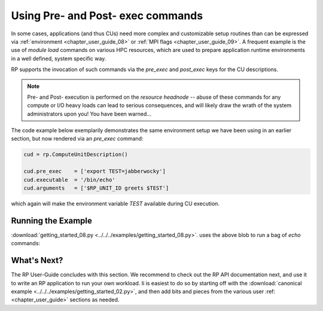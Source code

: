 
.. _chapter_user_guide_10:

**********************************
Using Pre- and Post- exec commands
**********************************

In some cases, applications (and thus CUs) need more complex and customizable
setup routines than can be expressed via :ref:`environment <chapter_user_guide_08>`
or :ref:`MPI flags <chapter_user_guide_09>`.  A frequent example is the use of
`module load` commands on various HPC resources, which are used to prepare
application runtime environments in a well defined, system specific way.

RP supports the invocation of such commands via the `pre_exec` and `post_exec`
keys for the CU descriptions.  

.. note:: Pre- and Post- execution is performed on the *resource headnode* --
    abuse of these commands for any compute or I/O heavy loads can lead to
    serious consequences, and will likely draw the wrath of the system
    administrators upon you!  You have been warned...

The code example below exemplarily demonstrates the same environment setup we
have been using in an earlier section, but now rendered via an `pre_exec`
command:

.. code-block:: python

    cud = rp.ComputeUnitDescription()

    cud.pre_exec    = ['export TEST=jabberwocky']
    cud.executable  = '/bin/echo'
    cud.arguments   = ['$RP_UNIT_ID greets $TEST']

which again will make the environment variable `TEST` available during CU execution.


Running the Example
-------------------

:download:`getting_started_08.py <../../../examples/getting_started_08.py>`.
uses the above blob to run a bag of `echo` commands:

.. image:: getting_started_10.png


What's Next?
------------

The RP User-Guide concludes with this section.  We recommend to check out the RP
API documentation next, and use it to write an RP application to run your own
workload.  Ii is easiest to do so by starting off with the 
:download:`canonical example <../../../examples/getting_started_02.py>`, and
then add bits and pieces from the various user :ref:<chapter_user_guide>` sections as needed.

